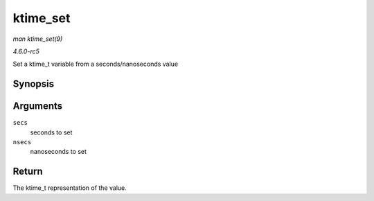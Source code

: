 .. -*- coding: utf-8; mode: rst -*-

.. _API-ktime-set:

=========
ktime_set
=========

*man ktime_set(9)*

*4.6.0-rc5*

Set a ktime_t variable from a seconds/nanoseconds value


Synopsis
========

.. c:function:: ktime_t ktime_set( const s64 secs, const unsigned long nsecs )

Arguments
=========

``secs``
    seconds to set

``nsecs``
    nanoseconds to set


Return
======

The ktime_t representation of the value.


.. ------------------------------------------------------------------------------
.. This file was automatically converted from DocBook-XML with the dbxml
.. library (https://github.com/return42/sphkerneldoc). The origin XML comes
.. from the linux kernel, refer to:
..
.. * https://github.com/torvalds/linux/tree/master/Documentation/DocBook
.. ------------------------------------------------------------------------------
